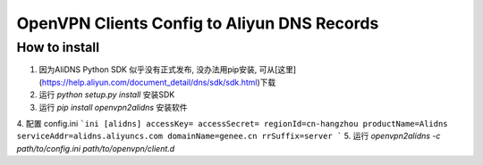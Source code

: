 ====
OpenVPN Clients Config to Aliyun DNS Records
====

----
How to install
----
1. 因为AliDNS Python SDK 似乎没有正式发布, 没办法用pip安装, 可从[这里](https://help.aliyun.com/document_detail/dns/sdk/sdk.html)下载
2. 运行 `python setup.py install` 安装SDK
3. 运行 `pip install openvpn2alidns` 安装软件
4. 配置 config.ini
```ini
[alidns]
accessKey=
accessSecret=
regionId=cn-hangzhou
productName=Alidns
serviceAddr=alidns.aliyuncs.com
domainName=genee.cn
rrSuffix=server
```
5. 运行 `openvpn2alidns -c path/to/config.ini path/to/openvpn/client.d`